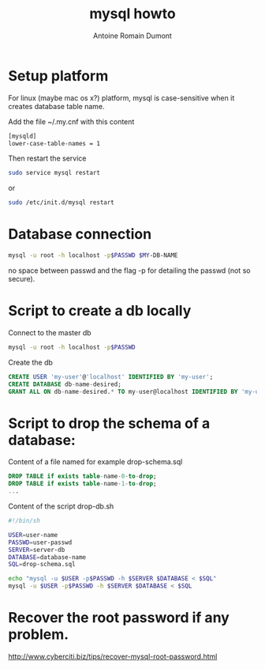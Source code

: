 #+Title: mysql howto
#+author: Antoine Romain Dumont
#+STARTUP: indent
#+STARTUP: hidestars odd

* Setup platform
For linux (maybe mac os x?) platform, mysql is case-sensitive when it creates database
table name.

Add the file ~/.my.cnf with this content
#+BEGIN_SRC sh
[mysqld]
lower-case-table-names = 1
#+END_SRC

Then restart the service
#+BEGIN_SRC sh
sudo service mysql restart
#+END_SRC
or
#+BEGIN_SRC sh
sudo /etc/init.d/mysql restart
#+END_SRC
* Database connection
#+BEGIN_SRC sh
mysql -u root -h localhost -p$PASSWD $MY-DB-NAME
#+END_SRC
no space between passwd and the flag -p for detailing the passwd (not
so secure).

* Script to create a db locally
Connect to the master db
#+BEGIN_SRC sh
mysql -u root -h localhost -p$PASSWD
#+END_SRC

Create the db
#+BEGIN_SRC sql
CREATE USER 'my-user'@'localhost' IDENTIFIED BY 'my-user';
CREATE DATABASE db-name-desired;
GRANT ALL ON db-name-desired.* TO my-user@localhost IDENTIFIED BY 'my-user';
#+END_SRC
* Script to drop the schema of a database:
Content of a file named for example drop-schema.sql
#+BEGIN_SRC sql
DROP TABLE if exists table-name-0-to-drop;
DROP TABLE if exists table-name-1-to-drop;
...
#+END_SRC

Content of the script drop-db.sh
#+BEGIN_SRC sh
#!/bin/sh

USER=user-name
PASSWD=user-passwd
SERVER=server-db
DATABASE=database-name
SQL=drop-schema.sql

echo "mysql -u $USER -p$PASSWD -h $SERVER $DATABASE < $SQL"
mysql -u $USER -p$PASSWD -h $SERVER $DATABASE < $SQL
#+END_SRC

* Recover the root password if any problem.
http://www.cyberciti.biz/tips/recover-mysql-root-password.html
